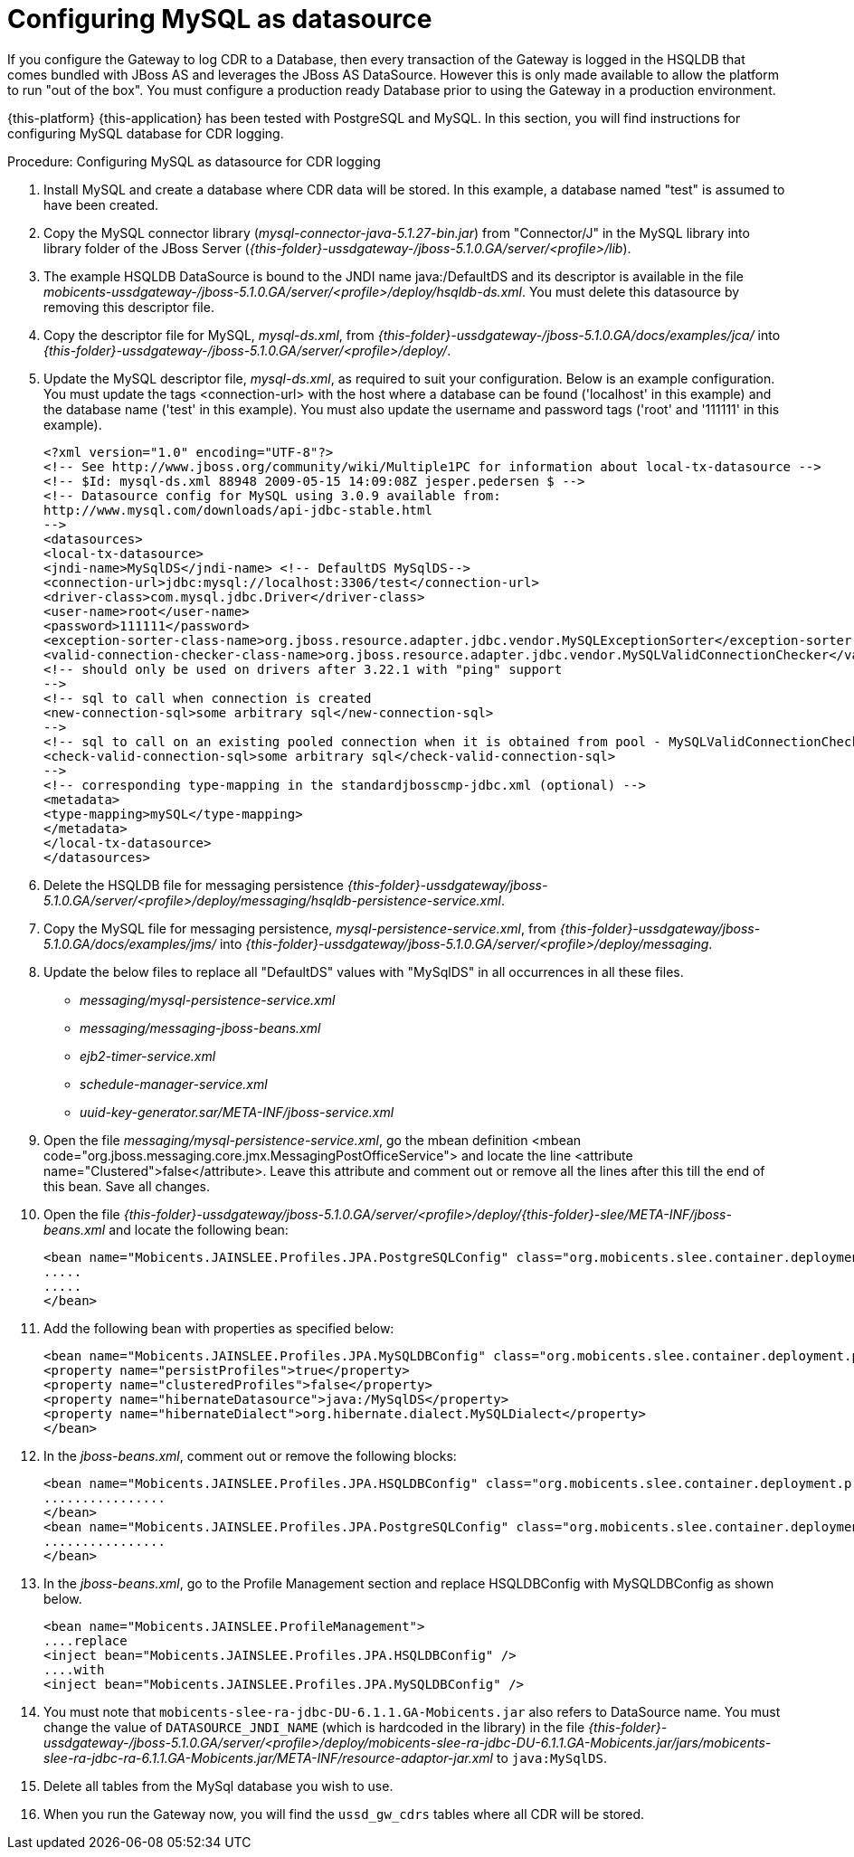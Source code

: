 
:sectnums!:

[appendix]
[[_configuring_mysql]]
= Configuring MySQL as datasource

If you configure the Gateway to log CDR to a Database, then every transaction of the Gateway is logged in the HSQLDB that comes bundled with JBoss AS and leverages the JBoss AS DataSource.
However this is only made available to allow the platform to run "out of the box". You must configure a production ready Database prior to using the Gateway in a production environment.
 

{this-platform} {this-application} has been tested with PostgreSQL and MySQL.
In this section, you will find instructions for configuring MySQL database for CDR logging. 

.Procedure: Configuring MySQL as datasource for CDR logging
. Install MySQL and create a database where CDR data will be stored.
  In this example, a database named "test" is assumed to have been created. 
. Copy the MySQL connector library ([path]_mysql-connector-java-5.1.27-bin.jar_) from "Connector/J" in the MySQL library into library folder of the JBoss Server ([path]_{this-folder}-ussdgateway-/jboss-5.1.0.GA/server/<profile>/lib_). 
. The example HSQLDB DataSource is bound to the JNDI name java:/DefaultDS and its descriptor is available in the file [path]_mobicents-ussdgateway-/jboss-5.1.0.GA/server/<profile>/deploy/hsqldb-ds.xml_.
  You must delete this datasource by removing this descriptor file. 
. Copy the descriptor file for MySQL, [path]_mysql-ds.xml_, from [path]_{this-folder}-ussdgateway-/jboss-5.1.0.GA/docs/examples/jca/_ into  [path]_{this-folder}-ussdgateway-/jboss-5.1.0.GA/server/<profile>/deploy/_. 
. Update the MySQL descriptor file, [path]_mysql-ds.xml_, as required to suit your configuration.
Below is an example configuration.
You must update the tags <connection-url> with the host where a database can be found ('localhost' in this example) and the database name ('test' in this example). You must also update the username and password tags ('root' and '111111' in this example). 
+
----
<?xml version="1.0" encoding="UTF-8"?>
<!-- See http://www.jboss.org/community/wiki/Multiple1PC for information about local-tx-datasource -->
<!-- $Id: mysql-ds.xml 88948 2009-05-15 14:09:08Z jesper.pedersen $ -->
<!-- Datasource config for MySQL using 3.0.9 available from:
http://www.mysql.com/downloads/api-jdbc-stable.html
-->
<datasources>
<local-tx-datasource>
<jndi-name>MySqlDS</jndi-name> <!-- DefaultDS MySqlDS-->
<connection-url>jdbc:mysql://localhost:3306/test</connection-url>
<driver-class>com.mysql.jdbc.Driver</driver-class>
<user-name>root</user-name>
<password>111111</password>
<exception-sorter-class-name>org.jboss.resource.adapter.jdbc.vendor.MySQLExceptionSorter</exception-sorter-class-name>
<valid-connection-checker-class-name>org.jboss.resource.adapter.jdbc.vendor.MySQLValidConnectionChecker</valid-connection-checker-class-name>
<!-- should only be used on drivers after 3.22.1 with "ping" support
-->
<!-- sql to call when connection is created
<new-connection-sql>some arbitrary sql</new-connection-sql>
-->
<!-- sql to call on an existing pooled connection when it is obtained from pool - MySQLValidConnectionChecker is preferred for newer drivers
<check-valid-connection-sql>some arbitrary sql</check-valid-connection-sql>
-->
<!-- corresponding type-mapping in the standardjbosscmp-jdbc.xml (optional) -->
<metadata>
<type-mapping>mySQL</type-mapping>
</metadata>
</local-tx-datasource>
</datasources>
----
+
. Delete the HSQLDB file for messaging persistence [path]_{this-folder}-ussdgateway/jboss-5.1.0.GA/server/<profile>/deploy/messaging/hsqldb-persistence-service.xml_. 
. Copy the MySQL file for messaging persistence, [path]_mysql-persistence-service.xml_, from [path]_{this-folder}-ussdgateway/jboss-5.1.0.GA/docs/examples/jms/_ into  [path]_{this-folder}-ussdgateway/jboss-5.1.0.GA/server/<profile>/deploy/messaging_. 
. Update the below files to replace all "DefaultDS" values with "MySqlDS" in all occurrences in all these files. 

* [path]_messaging/mysql-persistence-service.xml_		
* [path]_messaging/messaging-jboss-beans.xml_		
* [path]_ejb2-timer-service.xml_		
* [path]_schedule-manager-service.xml_		
* [path]_uuid-key-generator.sar/META-INF/jboss-service.xml_			  
. Open the file [path]_messaging/mysql-persistence-service.xml_, go the mbean definition <mbean code="org.jboss.messaging.core.jmx.MessagingPostOfficeService"> and locate the line <attribute name="Clustered">false</attribute>. Leave this attribute and comment out or remove all the lines after this till the end of this bean.
  Save all changes. 
. Open the file [path]_{this-folder}-ussdgateway/jboss-5.1.0.GA/server/<profile>/deploy/{this-folder}-slee/META-INF/jboss-beans.xml_ and locate the following bean: 
+
----
<bean name="Mobicents.JAINSLEE.Profiles.JPA.PostgreSQLConfig" class="org.mobicents.slee.container.deployment.profile.jpa.Configuration">
.....
.....
</bean>
----
+
. Add the following bean with properties as specified below:  
+
----
<bean name="Mobicents.JAINSLEE.Profiles.JPA.MySQLDBConfig" class="org.mobicents.slee.container.deployment.profile.jpa.Configuration">
<property name="persistProfiles">true</property>
<property name="clusteredProfiles">false</property>
<property name="hibernateDatasource">java:/MySqlDS</property>
<property name="hibernateDialect">org.hibernate.dialect.MySQLDialect</property>
</bean>
----	
+
. In the [path]_jboss-beans.xml_, comment out or remove the following blocks: 
+
----
<bean name="Mobicents.JAINSLEE.Profiles.JPA.HSQLDBConfig" class="org.mobicents.slee.container.deployment.profile.jpa.Configuration">
................
</bean>
<bean name="Mobicents.JAINSLEE.Profiles.JPA.PostgreSQLConfig" class="org.mobicents.slee.container.deployment.profile.jpa.Configuration">
................
</bean>
----	
+
. In the [path]_jboss-beans.xml_, go to the Profile Management section and replace HSQLDBConfig with MySQLDBConfig as shown below. 
+
----
<bean name="Mobicents.JAINSLEE.ProfileManagement">
....replace
<inject bean="Mobicents.JAINSLEE.Profiles.JPA.HSQLDBConfig" />
....with
<inject bean="Mobicents.JAINSLEE.Profiles.JPA.MySQLDBConfig" />
----	
+
. You must note that `mobicents-slee-ra-jdbc-DU-6.1.1.GA-Mobicents.jar` also refers to DataSource name.
  You must change the value of `DATASOURCE_JNDI_NAME` (which is hardcoded in the library) in the file [path]_{this-folder}-ussdgateway-/jboss-5.1.0.GA/server/<profile>/deploy/mobicents-slee-ra-jdbc-DU-6.1.1.GA-Mobicents.jar/jars/mobicents-slee-ra-jdbc-ra-6.1.1.GA-Mobicents.jar/META-INF/resource-adaptor-jar.xml_ to `java:MySqlDS`. 
. Delete all tables from the MySql database you wish to use. 
. When you run the Gateway now, you will find the `ussd_gw_cdrs` tables where all CDR will be stored. 

:sectnums:

